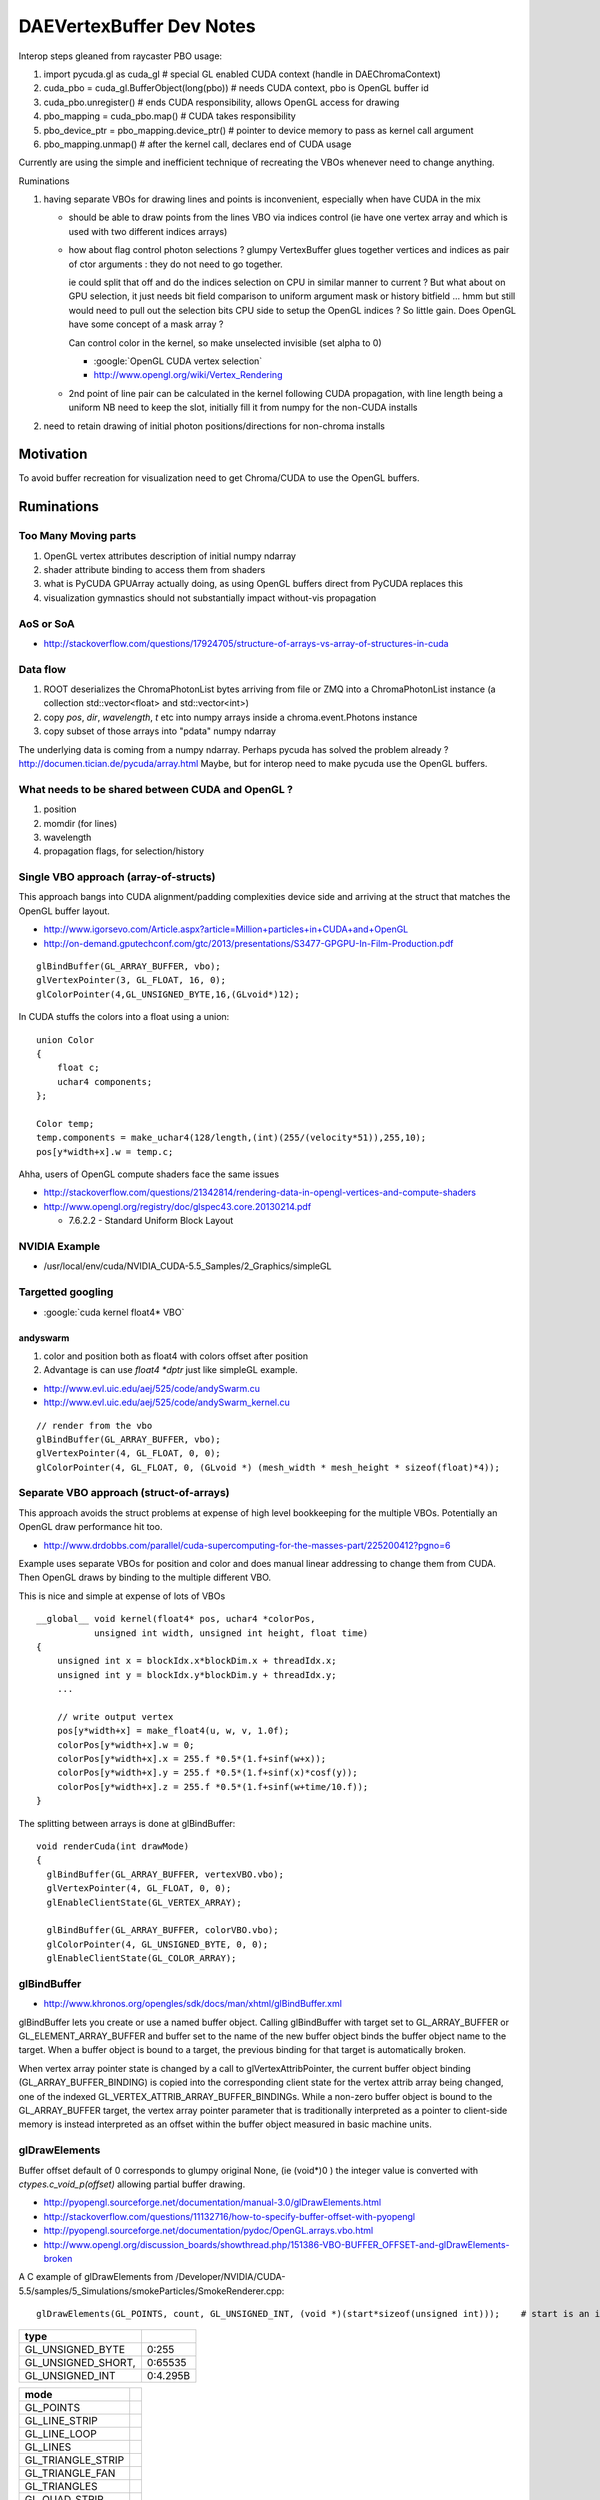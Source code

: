 DAEVertexBuffer Dev Notes
===========================

Interop steps gleaned from raycaster PBO usage:

#. import pycuda.gl as cuda_gl                  # special GL enabled CUDA context  (handle in DAEChromaContext)
#. cuda_pbo = cuda_gl.BufferObject(long(pbo))   # needs CUDA context, pbo is OpenGL buffer id
#. cuda_pbo.unregister()                        # ends CUDA responsibility, allows OpenGL access for drawing 

#. pbo_mapping = cuda_pbo.map()                 # CUDA takes responsibility 
#. pbo_device_ptr = pbo_mapping.device_ptr()    # pointer to device memory to pass as kernel call argument 
#. pbo_mapping.unmap()                          # after the kernel call, declares end of CUDA usage

Currently are using the simple and inefficient technique 
of recreating the VBOs whenever need to change anything.

Ruminations

#. having separate VBOs for drawing lines and points is inconvenient, especially 
   when have CUDA in the mix

   * should be able to draw points from the lines VBO via indices control
     (ie have one vertex array and which is used with two different indices arrays)
    
   * how about flag control photon selections ? glumpy VertexBuffer glues together
     vertices and indices as pair of ctor arguments : they do not need to go together.

     ie could split that off and do the indices selection on CPU in similar manner
     to current ? But what about on GPU selection, it just needs bit field comparison to 
     uniform argument mask or history bitfield ... hmm but still would need to 
     pull out the selection bits CPU side to setup the OpenGL indices ? So little gain.
     Does OpenGL have some concept of a mask array ?

     Can control color in the kernel, so make unselected invisible (set alpha to 0)

     * :google:`OpenGL CUDA vertex selection`
     * http://www.opengl.org/wiki/Vertex_Rendering
 
   * 2nd point of line pair can be calculated in the kernel following CUDA propagation, 
     with line length being a uniform
     NB need to keep the slot, initially fill it from numpy for the non-CUDA installs 
 
#. need to retain drawing of initial photon positions/directions for non-chroma installs 


Motivation
------------

To avoid buffer recreation for visualization need to get Chroma/CUDA to 
use the OpenGL buffers.


Ruminations
-------------

Too Many Moving parts
~~~~~~~~~~~~~~~~~~~~~~

#. OpenGL vertex attributes description of initial numpy ndarray
#. shader attribute binding to access them from shaders
#. what is PyCUDA GPUArray actually doing, as using OpenGL buffers
   direct from PyCUDA replaces this 
#. visualization gymnastics should not substantially impact 
   without-vis propagation 

AoS or SoA
~~~~~~~~~~~~

* http://stackoverflow.com/questions/17924705/structure-of-arrays-vs-array-of-structures-in-cuda

Data flow
~~~~~~~~~~~

#. ROOT deserializes the ChromaPhotonList bytes arriving from file or ZMQ into a ChromaPhotonList 
   instance (a collection std::vector<float> and std::vector<int>) 

#. copy `pos`, `dir`, `wavelength`, `t` etc into numpy arrays inside a chroma.event.Photons instance

#. copy subset of those arrays into "pdata" numpy ndarray  

The underlying data is coming from a numpy ndarray. Perhaps pycuda has 
solved the problem already ? http://documen.tician.de/pycuda/array.html
Maybe, but for interop need to make pycuda use the OpenGL buffers.


What needs to be shared between CUDA and OpenGL ?
~~~~~~~~~~~~~~~~~~~~~~~~~~~~~~~~~~~~~~~~~~~~~~~~~~~

#. position
#. momdir (for lines)
#. wavelength
#. propagation flags, for selection/history 



Single VBO approach (array-of-structs)
~~~~~~~~~~~~~~~~~~~~~~~~~~~~~~~~~~~~~~~~~~

This approach bangs into CUDA alignment/padding complexities device side and arriving 
at the struct that matches the OpenGL buffer layout.

* http://www.igorsevo.com/Article.aspx?article=Million+particles+in+CUDA+and+OpenGL
* http://on-demand.gputechconf.com/gtc/2013/presentations/S3477-GPGPU-In-Film-Production.pdf

::

    glBindBuffer(GL_ARRAY_BUFFER, vbo);
    glVertexPointer(3, GL_FLOAT, 16, 0);
    glColorPointer(4,GL_UNSIGNED_BYTE,16,(GLvoid*)12);

In CUDA stuffs the colors into a float using a union::

    union Color
    {
        float c;
        uchar4 components;
    };

    Color temp;
    temp.components = make_uchar4(128/length,(int)(255/(velocity*51)),255,10);
    pos[y*width+x].w = temp.c;


Ahha, users of OpenGL compute shaders face the same issues

* http://stackoverflow.com/questions/21342814/rendering-data-in-opengl-vertices-and-compute-shaders
* http://www.opengl.org/registry/doc/glspec43.core.20130214.pdf

  *  7.6.2.2 - Standard Uniform Block Layout 



NVIDIA Example
~~~~~~~~~~~~~~~~

* /usr/local/env/cuda/NVIDIA_CUDA-5.5_Samples/2_Graphics/simpleGL


Targetted googling
~~~~~~~~~~~~~~~~~~~~~

* :google:`cuda kernel float4* VBO`

andyswarm
^^^^^^^^^^^

#. color and position both as float4 with colors offset after position
#. Advantage is can use `float4 *dptr` just like simpleGL example.

* http://www.evl.uic.edu/aej/525/code/andySwarm.cu
* http://www.evl.uic.edu/aej/525/code/andySwarm_kernel.cu

::

     // render from the vbo
     glBindBuffer(GL_ARRAY_BUFFER, vbo);
     glVertexPointer(4, GL_FLOAT, 0, 0);
     glColorPointer(4, GL_FLOAT, 0, (GLvoid *) (mesh_width * mesh_height * sizeof(float)*4));


Separate VBO approach (struct-of-arrays)
~~~~~~~~~~~~~~~~~~~~~~~~~~~~~~~~~~~~~~~~~

This approach avoids the struct problems at expense of high level
bookkeeping for the multiple VBOs. Potentially an OpenGL draw performance hit 
too.


* http://www.drdobbs.com/parallel/cuda-supercomputing-for-the-masses-part/225200412?pgno=6

Example uses separate VBOs for position and color and does 
manual linear addressing to change them from CUDA. 
Then OpenGL draws by binding to the multiple different VBO.

This is nice and simple at expense of lots of VBOs 

::

    __global__ void kernel(float4* pos, uchar4 *colorPos,
               unsigned int width, unsigned int height, float time)
    {
        unsigned int x = blockIdx.x*blockDim.x + threadIdx.x;
        unsigned int y = blockIdx.y*blockDim.y + threadIdx.y;
        ...

        // write output vertex
        pos[y*width+x] = make_float4(u, w, v, 1.0f);
        colorPos[y*width+x].w = 0;
        colorPos[y*width+x].x = 255.f *0.5*(1.f+sinf(w+x));
        colorPos[y*width+x].y = 255.f *0.5*(1.f+sinf(x)*cosf(y));
        colorPos[y*width+x].z = 255.f *0.5*(1.f+sinf(w+time/10.f));
    }

The splitting between arrays is done at glBindBuffer::

    void renderCuda(int drawMode)
    {
      glBindBuffer(GL_ARRAY_BUFFER, vertexVBO.vbo);
      glVertexPointer(4, GL_FLOAT, 0, 0);
      glEnableClientState(GL_VERTEX_ARRAY);
       
      glBindBuffer(GL_ARRAY_BUFFER, colorVBO.vbo);
      glColorPointer(4, GL_UNSIGNED_BYTE, 0, 0);
      glEnableClientState(GL_COLOR_ARRAY);
     



glBindBuffer
~~~~~~~~~~~~~~

* http://www.khronos.org/opengles/sdk/docs/man/xhtml/glBindBuffer.xml

glBindBuffer lets you create or use a named buffer object. Calling glBindBuffer
with target set to GL_ARRAY_BUFFER or GL_ELEMENT_ARRAY_BUFFER and buffer set to
the name of the new buffer object binds the buffer object name to the target.
When a buffer object is bound to a target, the previous binding for that target
is automatically broken.

When vertex array pointer state is changed by a call to glVertexAttribPointer,
the current buffer object binding (GL_ARRAY_BUFFER_BINDING) is copied into the
corresponding client state for the vertex attrib array being changed, one of
the indexed GL_VERTEX_ATTRIB_ARRAY_BUFFER_BINDINGs. While a non-zero buffer
object is bound to the GL_ARRAY_BUFFER target, the vertex array pointer
parameter that is traditionally interpreted as a pointer to client-side memory
is instead interpreted as an offset within the buffer object measured in basic
machine units.



glDrawElements
~~~~~~~~~~~~~~~   


Buffer offset default of 0 corresponds to glumpy original None, (ie (void*)0 )
the integer value is converted with `ctypes.c_void_p(offset)`   
allowing partial buffer drawing.

* http://pyopengl.sourceforge.net/documentation/manual-3.0/glDrawElements.html
* http://stackoverflow.com/questions/11132716/how-to-specify-buffer-offset-with-pyopengl
* http://pyopengl.sourceforge.net/documentation/pydoc/OpenGL.arrays.vbo.html
* http://www.opengl.org/discussion_boards/showthread.php/151386-VBO-BUFFER_OFFSET-and-glDrawElements-broken

A C example of glDrawElements from /Developer/NVIDIA/CUDA-5.5/samples/5_Simulations/smokeParticles/SmokeRenderer.cpp::

     glDrawElements(GL_POINTS, count, GL_UNSIGNED_INT, (void *)(start*sizeof(unsigned int)));    # start is an int 


====================  ==============
type
====================  ==============
GL_UNSIGNED_BYTE        0:255
GL_UNSIGNED_SHORT,      0:65535
GL_UNSIGNED_INT         0:4.295B
====================  ==============

===================   ====================================
   mode 
===================   ====================================
  GL_POINTS
  GL_LINE_STRIP
  GL_LINE_LOOP
  GL_LINES
  GL_TRIANGLE_STRIP
  GL_TRIANGLE_FAN
  GL_TRIANGLES
  GL_QUAD_STRIP
  GL_QUADS
  GL_POLYGON
===================   ====================================


The what letters, 'pnctesf' define the meaning of the arrays via 
enabling appropriate attributes.

==================  ==================   ================   =====
gl***Pointer          GL_***_ARRAY          Att names         *
==================  ==================   ================   =====
 Color                COLOR                color              c
 EdgeFlag             EDGE_FLAG            edge_flag          e
 FogCoord             FOG_COORD            fog_coord          f
 Normal               NORMAL               normal             n
 SecondaryColor       SECONDARY_COLOR      secondary_color    s
 TexCoord             TEXTURE_COORD        tex_coord          t 
 Vertex               VERTEX               position           p
 VertexAttrib         N/A             
==================  ==================   ================   =====


glDrawElements offset
~~~~~~~~~~~~~~~~~~~~~~~~

#. **glDrawElements offset applies to the entire indices array**, 

   * ie it controls where to start getting indices from.
   * for offsets within each element have to use VertexAttrib offsets.

glPushClientAttrib
~~~~~~~~~~~~~~~~~~~

http://www.opengl.org/sdk/docs/man2/xhtml/glPushClientAttrib.xml

::

     void glPushClientAttrib(GLbitfield mask); 

glPushClientAttrib takes one argument, a mask that indicates which groups of
client-state variables to save on the client attribute stack. Symbolic
constants are used to set bits in the mask. mask is typically constructed by
specifying the bitwise-or of several of these constants together. The special
mask GL_CLIENT_ALL_ATTRIB_BITS can be used to save all stackable client state.

The symbolic mask constants and their associated GL client state are as follows
(the second column lists which attributes are saved):

GL_CLIENT_PIXEL_STORE_BIT   Pixel storage modes 
GL_CLIENT_VERTEX_ARRAY_BIT  Vertex arrays (and enables)


